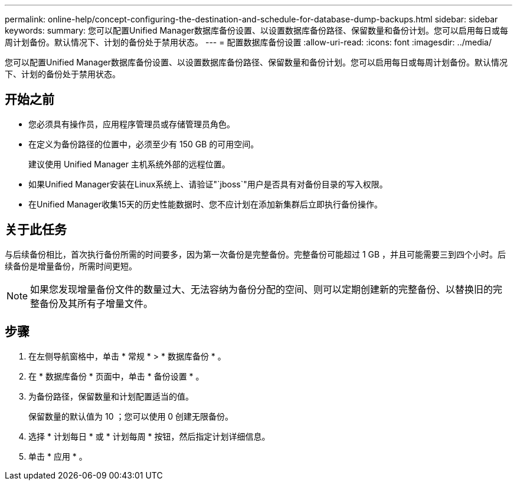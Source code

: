 ---
permalink: online-help/concept-configuring-the-destination-and-schedule-for-database-dump-backups.html 
sidebar: sidebar 
keywords:  
summary: 您可以配置Unified Manager数据库备份设置、以设置数据库备份路径、保留数量和备份计划。您可以启用每日或每周计划备份。默认情况下、计划的备份处于禁用状态。 
---
= 配置数据库备份设置
:allow-uri-read: 
:icons: font
:imagesdir: ../media/


[role="lead"]
您可以配置Unified Manager数据库备份设置、以设置数据库备份路径、保留数量和备份计划。您可以启用每日或每周计划备份。默认情况下、计划的备份处于禁用状态。



== 开始之前

* 您必须具有操作员，应用程序管理员或存储管理员角色。
* 在定义为备份路径的位置中，必须至少有 150 GB 的可用空间。
+
建议使用 Unified Manager 主机系统外部的远程位置。

* 如果Unified Manager安装在Linux系统上、请验证"`jboss`"用户是否具有对备份目录的写入权限。
* 在Unified Manager收集15天的历史性能数据时、您不应计划在添加新集群后立即执行备份操作。




== 关于此任务

与后续备份相比，首次执行备份所需的时间要多，因为第一次备份是完整备份。完整备份可能超过 1 GB ，并且可能需要三到四个小时。后续备份是增量备份，所需时间更短。

[NOTE]
====
如果您发现增量备份文件的数量过大、无法容纳为备份分配的空间、则可以定期创建新的完整备份、以替换旧的完整备份及其所有子增量文件。

====


== 步骤

. 在左侧导航窗格中，单击 * 常规 * > * 数据库备份 * 。
. 在 * 数据库备份 * 页面中，单击 * 备份设置 * 。
. 为备份路径，保留数量和计划配置适当的值。
+
保留数量的默认值为 10 ；您可以使用 0 创建无限备份。

. 选择 * 计划每日 * 或 * 计划每周 * 按钮，然后指定计划详细信息。
. 单击 * 应用 * 。

